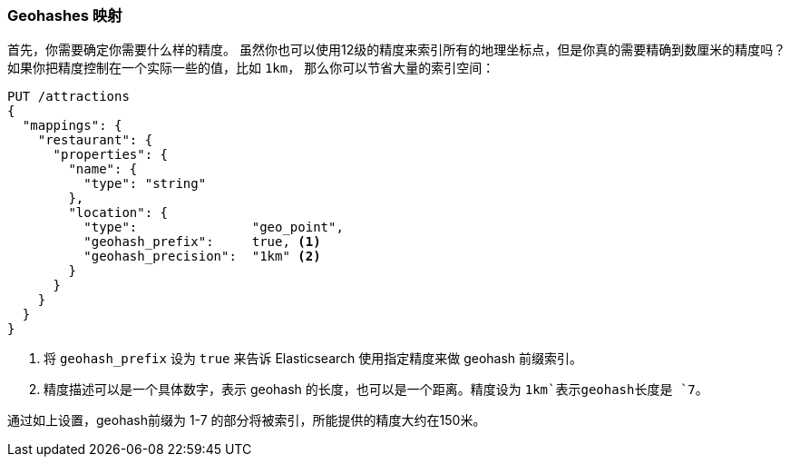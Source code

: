 [[geohash-mapping]]
=== Geohashes 映射

首先，你需要确定你需要什么样的精度。
((("geohashes", "mapping")))((("mapping (types)", "geohashes")))  
虽然你也可以使用12级的精度来索引所有的地理坐标点，但是你真的需要精确到数厘米的精度吗？
如果你把精度控制在一个实际一些的值，比如 `1km`((("geohash_precision parameter")))((("geohash_prefix parameter")))，
那么你可以节省大量的索引空间：

[source,json]
----------------------------
PUT /attractions
{
  "mappings": {
    "restaurant": {
      "properties": {
        "name": {
          "type": "string"
        },
        "location": {
          "type":               "geo_point",
          "geohash_prefix":     true, <1>
          "geohash_precision":  "1km" <2>
        }
      }
    }
  }
}
----------------------------
<1> 将 `geohash_prefix` 设为 `true` 来告诉 Elasticsearch 使用指定精度来做 geohash 前缀索引。
<2> 精度描述可以是一个具体数字，表示 geohash 的长度，也可以是一个距离。精度设为 `1km`表示geohash长度是 `7`。

通过如上设置，geohash前缀为 1-7 的部分将被索引，所能提供的精度大约在150米。

